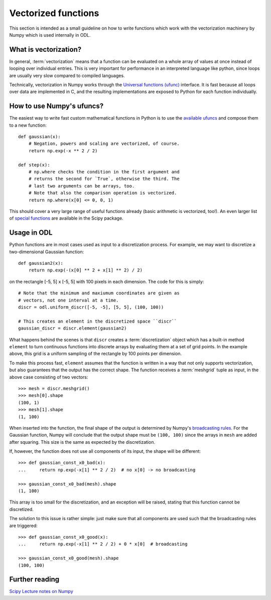 .. _vectorization_in_depth:

####################
Vectorized functions
####################


This section is intended as a small guideline on how to write functions which work with the
vectorization machinery by Numpy which is used internally in ODL. 


What is vectorization?
======================

In general, :term:`vectorization` means that a function can be evaluated on a whole array of values
at once instead of looping over individual entries. This is very important for performance in an
interpreted language like python, since loops are usually very slow compared to compiled languages.

Technically, vectorization in Numpy works through the `Universal functions (ufunc)`_ interface. It
is fast because all loops over data are implemented in C, and the resulting implementations are
exposed to Python for each function individually.


How to use Numpy's ufuncs?
==========================

The easiest way to write fast custom mathematical functions in Python is to use the
`available ufuncs`_ and compose them to a new function::

    def gaussian(x):
        # Negation, powers and scaling are vectorized, of course.
        return np.exp(-x ** 2 / 2)

    def step(x):
        # np.where checks the condition in the first argument and
        # returns the second for `True`, otherwise the third. The
        # last two arguments can be arrays, too.
        # Note that also the comparison operation is vectorized.
        return np.where(x[0] <= 0, 0, 1)

This should cover a very large range of useful functions already (basic arithmetic is vectorized,
too!). An even larger list of `special functions`_ are available in the Scipy package.


Usage in ODL
============

Python functions are in most cases used as input to a discretization process. For example, we may
want to discretize a two-dimensional Gaussian function::

    def gaussian2(x):
        return np.exp(-(x[0] ** 2 + x[1] ** 2) / 2)
    
on the rectangle [-5, 5] x [-5, 5] with 100 pixels in each
dimension. The code for this is simply::

    # Note that the minimum and maxiumum coordinates are given as
    # vectors, not one interval at a time.
    discr = odl.uniform_discr([-5, -5], [5, 5], (100, 100))

    # This creates an element in the discretized space ``discr``
    gaussian_discr = discr.element(gaussian2)

What happens behind the scenes is that ``discr`` creates a :term:`discretization` object which
has a built-in method ``element`` to turn continuous functions into discrete arrays by evaluating
them at a set of grid points. In the example above, this grid is a uniform sampling of the rectangle
by 100 points per dimension.

To make this process fast, ``element`` assumes that the function is written in a way that not only
supports vectorization, but also guarantees that the output has the correct shape. The function
receives a :term:`meshgrid` tuple as input, in the above case consisting of two vectors::

    >>> mesh = discr.meshgrid()
    >>> mesh[0].shape
    (100, 1)
    >>> mesh[1].shape
    (1, 100)

When inserted into the function, the final shape of the output is determined by Numpy's
`broadcasting rules`_. For the Gaussian function, Numpy will conclude that the output shape must
be ``(100, 100)`` since the arrays in ``mesh`` are added after squaring. This size is the same
as expected by the discretization.

If, however, the function does not use all components of its input, the shape will be different::

    >>> def gaussian_const_x0_bad(x):
    ...     return np.exp(-x[1] ** 2 / 2)  # no x[0] -> no broadcasting

    >>> gaussian_const_x0_bad(mesh).shape
    (1, 100)

This array is too small for the discretization, and an exception will be raised, stating that this
function cannot be discretized.

The solution to this issue is rather simple: just make sure that all components are used such that
the broadcasting rules are triggered::

    >>> def gaussian_const_x0_good(x):
    ...     return np.exp(-x[1] ** 2 / 2) + 0 * x[0]  # broadcasting

    >>> gaussian_const_x0_good(mesh).shape
    (100, 100)



Further reading
===============

`Scipy Lecture notes on Numpy <http://www.scipy-lectures.org/intro/numpy/index.html>`_


.. _Universal functions (ufunc): http://docs.scipy.org/doc/numpy/reference/ufuncs.html
.. _available ufuncs: http://docs.scipy.org/doc/numpy/reference/ufuncs.html#available-ufuncs
.. _special functions: http://docs.scipy.org/doc/scipy/reference/special.html
.. _broadcasting rules: http://docs.scipy.org/doc/numpy/user/basics.broadcasting.html

